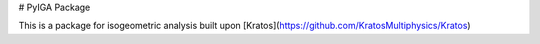 # PyIGA Package

This is a package for isogeometric analysis built upon [Kratos](https://github.com/KratosMultiphysics/Kratos) 



